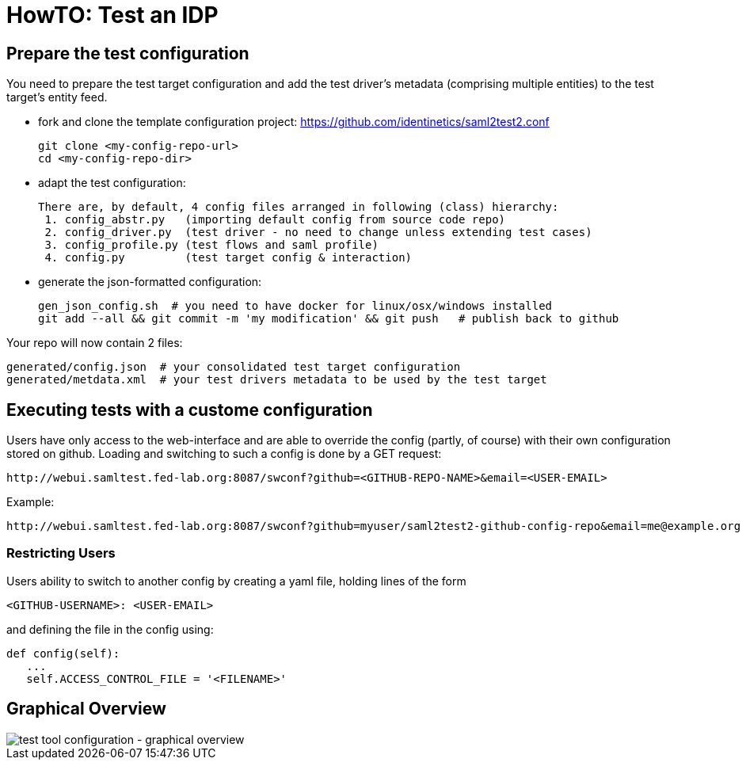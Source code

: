 = HowTO: Test an IDP

== Prepare the test configuration
You need to prepare the test target configuration and add the test driver's
metadata (comprising multiple entities) to the test target's entity feed.

- fork and clone the template configuration project:
  https://github.com/identinetics/saml2test2.conf

    git clone <my-config-repo-url>
    cd <my-config-repo-dir>

- adapt the test configuration:

    There are, by default, 4 config files arranged in following (class) hierarchy:
     1. config_abstr.py   (importing default config from source code repo)
     2. config_driver.py  (test driver - no need to change unless extending test cases)
     3. config_profile.py (test flows and saml profile)
     4. config.py         (test target config & interaction)

- generate the json-formatted configuration:

    gen_json_config.sh  # you need to have docker for linux/osx/windows installed
    git add --all && git commit -m 'my modification' && git push   # publish back to github

Your repo will now contain 2 files:

    generated/config.json  # your consolidated test target configuration
    generated/metdata.xml  # your test drivers metadata to be used by the test target

== Executing tests with a custome configuration

Users have only access to the web-interface and are able to override the config (partly,
of course) with their own configuration stored on github. Loading and switching to such
a config is done by a GET request:

    http://webui.samltest.fed-lab.org:8087/swconf?github=<GITHUB-REPO-NAME>&email=<USER-EMAIL>

Example:

    http://webui.samltest.fed-lab.org:8087/swconf?github=myuser/saml2test2-github-config-repo&email=me@example.org

=== Restricting Users

Users ability to switch to another config by creating a yaml file, holding lines of the form

   <GITHUB-USERNAME>: <USER-EMAIL>

and defining the file in the config using:

   def config(self):
      ...
      self.ACCESS_CONTROL_FILE = '<FILENAME>'

== Graphical Overview

image::testtool-conf.png[test tool configuration - graphical overview]

